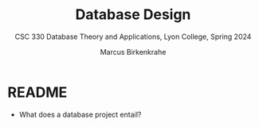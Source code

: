#+TITLE: Database Design
#+AUTHOR: Marcus Birkenkrahe
#+SUBTITLE: CSC 330 Database Theory and Applications, Lyon College, Spring 2024
#+STARTUP: hideblocks overview indent :
#+OPTIONS: toc:nil num:nil ^:nil:
#+PROPERTY: header-args:sqlite :results output
* README

- What does a database project entail?

